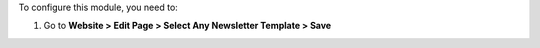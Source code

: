 To configure this module, you need to:

#. Go to **Website > Edit Page > Select Any Newsletter Template > Save**
